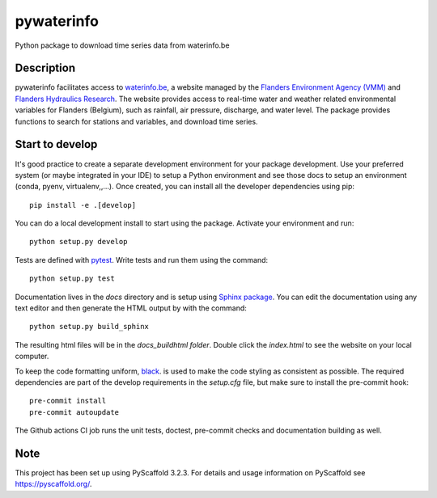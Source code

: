 ===========
pywaterinfo
===========

Python package to download time series data from waterinfo.be

Description
===========

pywaterinfo facilitates access to `waterinfo.be <https://www.waterinfo.be/>`_, a
website managed by the `Flanders Environment Agency (VMM) <https://en.vmm.be/>`_ and
`Flanders Hydraulics Research <https://www.waterbouwkundiglaboratorium.be>`_. The website
provides access to real-time water and weather related environmental variables for
Flanders (Belgium), such as rainfall, air pressure, discharge, and water level.
The package provides functions to search for stations and variables, and download
time series.

Start to develop
================

It's good practice to create a separate development environment for your package development. Use your preferred
system (or maybe integrated in your IDE) to setup a Python environment and see those docs to setup an environment
(conda, pyenv, virtualenv,,...). Once created, you can install all the developer dependencies using pip:

::

    pip install -e .[develop]

You can do a local development install to start using the package. Activate your environment and run:

::

    python setup.py develop


Tests are defined with `pytest <https://docs.pytest.org>`_. Write tests and run them using the command:

::

    python setup.py test


Documentation lives in the `docs` directory and is setup using `Sphinx package <http://www.sphinx-doc.org/en/master/>`_.
You can edit the documentation using any text editor and then generate the HTML output by with the command:

::

    python setup.py build_sphinx

The resulting html files will be in the `docs\_build\html folder`. Double click the `index.html` to see the website on your local computer.

To keep the code formatting uniform, `black <https://black.readthedocs.io/en/stable/index.html>`_. is used to make the
code styling as consistent as possible. The required dependencies are part of the develop requirements in the `setup.cfg` file,
but make sure to install the pre-commit hook:

::

    pre-commit install
    pre-commit autoupdate

The Github actions CI job runs the unit tests, doctest, pre-commit checks and documentation building as well.


Note
====

This project has been set up using PyScaffold 3.2.3. For details and usage
information on PyScaffold see https://pyscaffold.org/.

